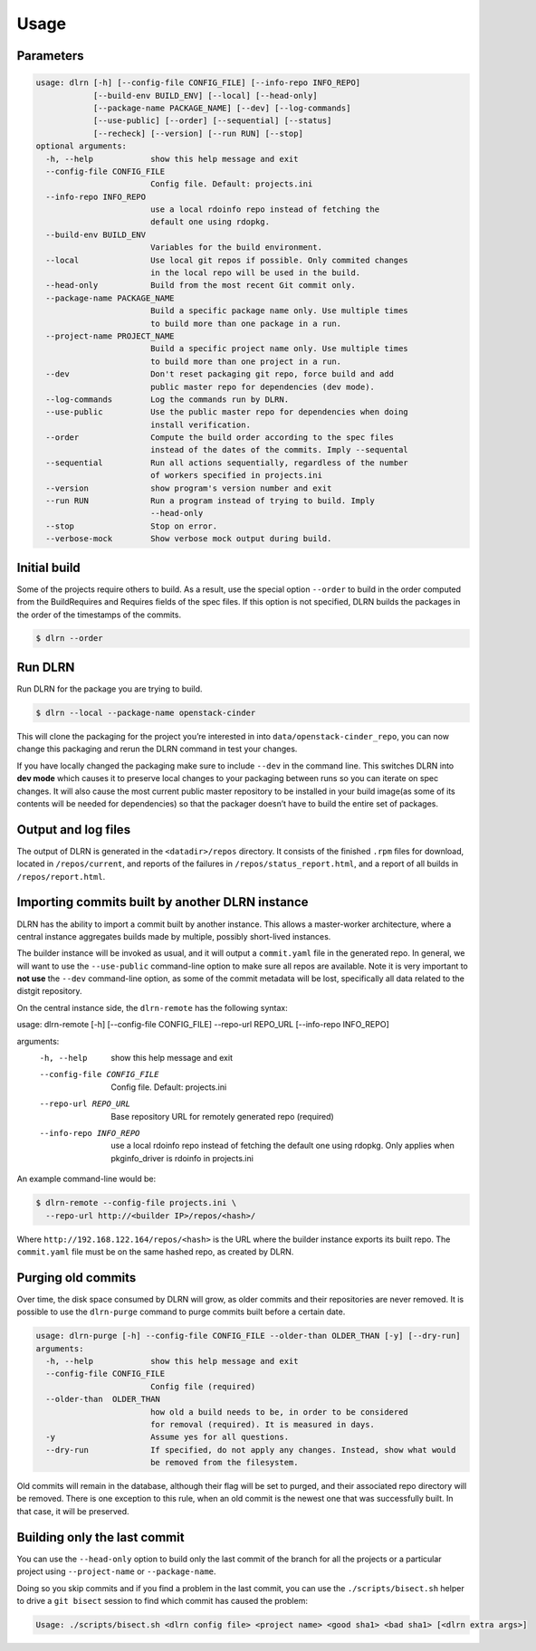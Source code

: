 ========
Usage
========

Parameters
----------

.. code-block:: console

    usage: dlrn [-h] [--config-file CONFIG_FILE] [--info-repo INFO_REPO]
                [--build-env BUILD_ENV] [--local] [--head-only]
                [--package-name PACKAGE_NAME] [--dev] [--log-commands]
                [--use-public] [--order] [--sequential] [--status]
                [--recheck] [--version] [--run RUN] [--stop]
    optional arguments:
      -h, --help            show this help message and exit
      --config-file CONFIG_FILE
                            Config file. Default: projects.ini
      --info-repo INFO_REPO
                            use a local rdoinfo repo instead of fetching the
                            default one using rdopkg.
      --build-env BUILD_ENV
                            Variables for the build environment.
      --local               Use local git repos if possible. Only commited changes
                            in the local repo will be used in the build.
      --head-only           Build from the most recent Git commit only.
      --package-name PACKAGE_NAME
                            Build a specific package name only. Use multiple times
                            to build more than one package in a run.
      --project-name PROJECT_NAME
                            Build a specific project name only. Use multiple times
                            to build more than one project in a run.
      --dev                 Don't reset packaging git repo, force build and add
                            public master repo for dependencies (dev mode).
      --log-commands        Log the commands run by DLRN.
      --use-public          Use the public master repo for dependencies when doing
                            install verification.
      --order               Compute the build order according to the spec files
                            instead of the dates of the commits. Imply --sequental
      --sequential          Run all actions sequentially, regardless of the number
                            of workers specified in projects.ini
      --version             show program's version number and exit
      --run RUN             Run a program instead of trying to build. Imply
                            --head-only
      --stop                Stop on error.
      --verbose-mock        Show verbose mock output during build.


Initial build
-------------

Some of the projects require others to build. As a result, use the
special option ``--order`` to build in the order computed from the
BuildRequires and Requires fields of the spec files. If this option is
not specified, DLRN builds the packages in the order of the
timestamps of the commits.

.. code-block:: shell-session

    $ dlrn --order


Run DLRN
--------

Run DLRN for the package you are trying to build.

.. code-block:: shell-session

    $ dlrn --local --package-name openstack-cinder

This will clone the packaging for the project you’re interested in into ``data/openstack-cinder_repo``,
you can now change this packaging and rerun the DLRN command in test your changes.

If you have locally changed the packaging make sure to include ``--dev`` in the command line.
This switches DLRN into **dev mode** which causes it to preserve local changes to your
packaging between runs so you can iterate on spec changes. It will also cause the most current
public master repository to be installed in your build image(as some of its contents will be
needed for dependencies) so that the packager doesn’t have to build the entire set of packages.


Output and log files
--------------------

The output of DLRN is generated in the ``<datadir>/repos`` directory. It consists
of the finished ``.rpm`` files for download, located in ``/repos/current``, and reports
of the failures in ``/repos/status_report.html``, and a report of all builds in
``/repos/report.html``.

Importing commits built by another DLRN instance
------------------------------------------------

DLRN has the ability to import a commit built by another instance. This allows a master-worker
architecture, where a central instance aggregates builds made by multiple, possibly short-lived
instances.

The builder instance will be invoked as usual, and it will output a ``commit.yaml`` file in the
generated repo. In general, we will want to use the ``--use-public`` command-line option to make
sure all repos are available. Note it is very important to **not use** the ``--dev`` command-line
option, as some of the commit metadata will be lost, specifically all data related to the distgit
repository.

On the central instance side, the ``dlrn-remote`` has the following syntax:

.. code-block:: console

usage: dlrn-remote [-h] [--config-file CONFIG_FILE] --repo-url REPO_URL [--info-repo INFO_REPO]

arguments:
  -h, --help            show this help message and exit
  --config-file CONFIG_FILE
                        Config file. Default: projects.ini
  --repo-url REPO_URL   Base repository URL for remotely generated repo
                        (required)
  --info-repo INFO_REPO
                        use a local rdoinfo repo instead of fetching the
                        default one using rdopkg. Only applies when
                        pkginfo_driver is rdoinfo in projects.ini

An example command-line would be:

.. code-block:: console

    $ dlrn-remote --config-file projects.ini \
      --repo-url http://<builder IP>/repos/<hash>/

Where ``http://192.168.122.164/repos/<hash>`` is the URL where the builder instance exports
its built repo. The ``commit.yaml`` file must be on the same hashed repo, as created by DLRN.

Purging old commits
-------------------

Over time, the disk space consumed by DLRN will grow, as older commits and their repositories
are never removed. It is possible to use the ``dlrn-purge`` command to purge commits built before
a certain date.

.. code-block:: console

    usage: dlrn-purge [-h] --config-file CONFIG_FILE --older-than OLDER_THAN [-y] [--dry-run]
    arguments:
      -h, --help            show this help message and exit
      --config-file CONFIG_FILE
                            Config file (required)
      --older-than  OLDER_THAN
                            how old a build needs to be, in order to be considered
                            for removal (required). It is measured in days.
      -y                    Assume yes for all questions.
      --dry-run             If specified, do not apply any changes. Instead, show what would
                            be removed from the filesystem.

Old commits will remain in the database, although their flag will be set to purged, and their
associated repo directory will be removed. There is one exception to this rule, when an old
commit is the newest one that was successfully built. In that case, it will be preserved.

Building only the last commit
-----------------------------

You can use the ``--head-only`` option to build only the last commit of
the branch for all the projects or a particular project
using ``--project-name`` or ``--package-name``.

Doing so you skip commits and if you find a problem in the last
commit, you can use the ``./scripts/bisect.sh`` helper to drive a ``git
bisect`` session to find which commit has caused the problem:

.. code-block:: console

   Usage: ./scripts/bisect.sh <dlrn config file> <project name> <good sha1> <bad sha1> [<dlrn extra args>]
